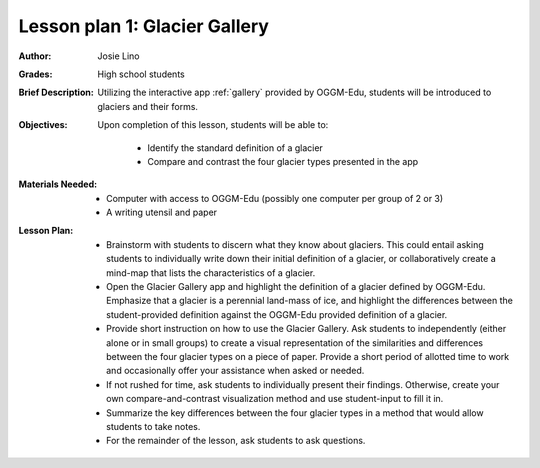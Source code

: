 .. _as_gallery:

Lesson plan 1: Glacier Gallery
==============================

:Author:
    Josie Lino
:Grades:
    High school students
:Brief Description:
    Utilizing the interactive app :ref:`gallery` provided
    by OGGM-Edu, students will be introduced to glaciers and their forms.
:Objectives:
    Upon completion of this lesson, students will be able to:

       - Identify the standard definition of a glacier
       - Compare and contrast the four glacier types presented in the app
:Materials Needed:

    - Computer with access to OGGM-Edu (possibly one computer per group of 2 or 3)
    - A writing utensil and paper

:Lesson Plan:

    - Brainstorm with students to discern what they know about glaciers. This could entail
      asking students to individually write down their initial definition of a glacier, or collaboratively
      create a mind-map that lists the characteristics of a glacier.
    - Open the Glacier Gallery app and highlight the definition of a glacier defined by OGGM-Edu.
      Emphasize that a glacier is a perennial land-mass of ice,
      and highlight the differences between the student-provided
      definition against the OGGM-Edu provided definition of a glacier.
    - Provide short instruction on how to use the Glacier Gallery. Ask students to
      independently (either alone or in small groups) to create a visual representation
      of the similarities and differences between the four glacier types on a piece of paper.
      Provide a short period of allotted time to work and occasionally offer your assistance
      when asked or needed.
    - If not rushed for time, ask students to individually present their findings. Otherwise,
      create your own compare-and-contrast visualization method and use student-input to fill it in.
    - Summarize the key differences between the four glacier types in a method that would allow students to take notes.
    - For the remainder of the lesson, ask students to ask questions.
